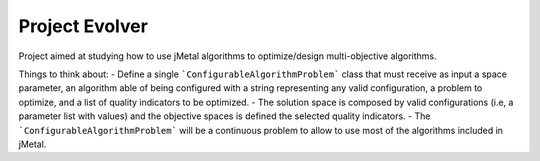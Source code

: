 Project Evolver 
===============

Project aimed at studying how to use jMetal algorithms to optimize/design multi-objective algorithms.

Things to think about:
- Define a single ```ConfigurableAlgorithmProblem``` class that must receive as input a space parameter, an algorithm able of being configured with a string representing any valid configuration, a problem to optimize, and a list of quality indicators to be optimized. 
- The solution space is composed by valid configurations (i.e, a parameter list with values) and the objective spaces is defined the selected quality indicators.
- The ```ConfigurableAlgorithmProblem``` will be a continuous problem to allow to use most of the algorithms included in jMetal. 
  